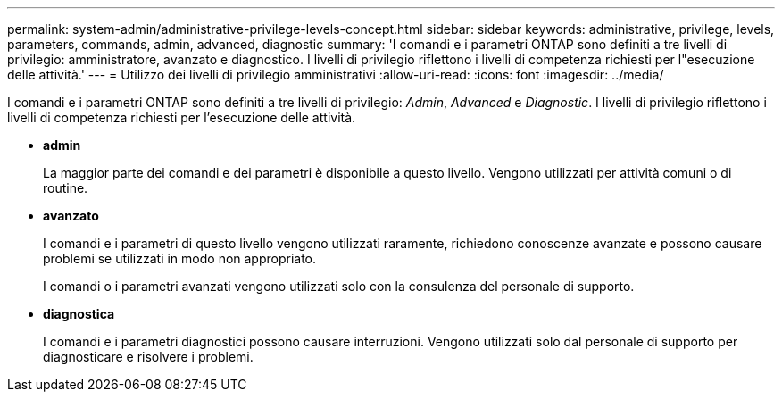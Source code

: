 ---
permalink: system-admin/administrative-privilege-levels-concept.html 
sidebar: sidebar 
keywords: administrative, privilege, levels, parameters, commands, admin, advanced, diagnostic 
summary: 'I comandi e i parametri ONTAP sono definiti a tre livelli di privilegio: amministratore, avanzato e diagnostico. I livelli di privilegio riflettono i livelli di competenza richiesti per l"esecuzione delle attività.' 
---
= Utilizzo dei livelli di privilegio amministrativi
:allow-uri-read: 
:icons: font
:imagesdir: ../media/


[role="lead"]
I comandi e i parametri ONTAP sono definiti a tre livelli di privilegio: _Admin_, _Advanced_ e _Diagnostic_. I livelli di privilegio riflettono i livelli di competenza richiesti per l'esecuzione delle attività.

* *admin*
+
La maggior parte dei comandi e dei parametri è disponibile a questo livello. Vengono utilizzati per attività comuni o di routine.

* *avanzato*
+
I comandi e i parametri di questo livello vengono utilizzati raramente, richiedono conoscenze avanzate e possono causare problemi se utilizzati in modo non appropriato.

+
I comandi o i parametri avanzati vengono utilizzati solo con la consulenza del personale di supporto.

* *diagnostica*
+
I comandi e i parametri diagnostici possono causare interruzioni. Vengono utilizzati solo dal personale di supporto per diagnosticare e risolvere i problemi.


